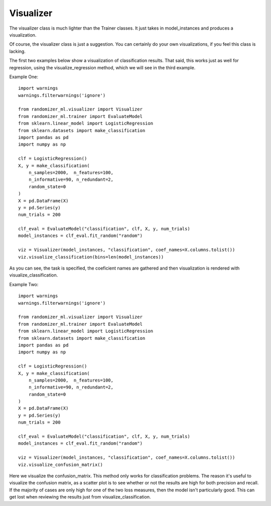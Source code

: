 ##########
Visualizer
##########

The visualizer class is much lighter than the Trainer classes.  It just takes in model_instances and produces a visualization.

Of course, the visualizer class is just a suggestion.  You can certainly do your own visualizations, if you feel this class is lacking.

The first two examples below show a visualization of classification results.  That said, this works just as well for regression, using the visualize_regression method, which we will see in the third example.  

Example One::

	import warnings
	warnings.filterwarnings('ignore')

	from randomizer_ml.visualizer import Visualizer
	from randomizer_ml.trainer import EvaluateModel
	from sklearn.linear_model import LogisticRegression
	from sklearn.datasets import make_classification
	import pandas as pd
	import numpy as np

	clf = LogisticRegression()
	X, y = make_classification(
	    n_samples=2000,  n_features=100,
	    n_informative=90, n_redundant=2,
	    random_state=0
	)
	X = pd.DataFrame(X)
	y = pd.Series(y)
	num_trials = 200

	clf_eval = EvaluateModel("classification", clf, X, y, num_trials)
	model_instances = clf_eval.fit_random("random")

	viz = Visualizer(model_instances, "classification", coef_names=X.columns.tolist())
	viz.visualize_classification(bins=len(model_instances))

As you can see, the task is specified, the coeficient names are gathered and then visualization is rendered with visualize_classification.

Example Two::

	import warnings
	warnings.filterwarnings('ignore')

	from randomizer_ml.visualizer import Visualizer
	from randomizer_ml.trainer import EvaluateModel
	from sklearn.linear_model import LogisticRegression
	from sklearn.datasets import make_classification
	import pandas as pd
	import numpy as np

	clf = LogisticRegression()
	X, y = make_classification(
	    n_samples=2000,  n_features=100,
	    n_informative=90, n_redundant=2,
	    random_state=0
	)
	X = pd.DataFrame(X)
	y = pd.Series(y)
	num_trials = 200

	clf_eval = EvaluateModel("classification", clf, X, y, num_trials)
	model_instances = clf_eval.fit_random("random")

	viz = Visualizer(model_instances, "classification", coef_names=X.columns.tolist())
	viz.visualize_confusion_matrix()

Here we visualize the confusion_matrix.  This method only works for classification problems.  The reason it's useful to visualize the confusion matrix, as a scatter plot is to see whether or not the results are high for both precision and recall.  If the majority of cases are only high for one of the two loss measures, then the model isn't particularly good.  This can get lost when reviewing the results just from visualize_classification.

